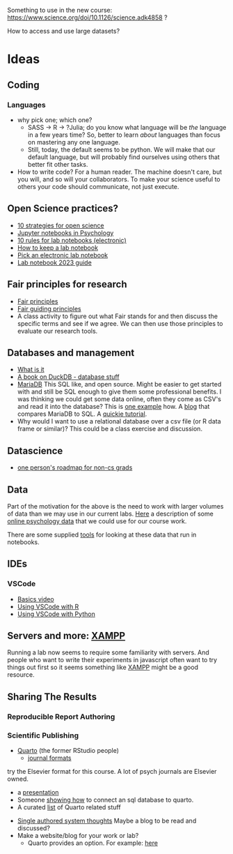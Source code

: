 Something to use in the new course: 
https://www.science.org/doi/10.1126/science.adk4858 ?

How to access and use large datasets?
* Ideas
** Coding
*** Languages
    - why pick one; which one?
      - SASS → R → ?Julia; do you know what language will be /the/ language in a few years time? So, better to learn /about/ languages than focus on mastering any one language.
      - Still, today, the default seems to be python. We will make that our default language, but will probably find ourselves using others that better fit other tasks.
    - How to write code?
      For a human reader. The machine doesn't care, but you will, and so will your collaborators. To make your science useful to others your code should communicate, not just execute. 
** Open Science practices?
   - [[https://online.ucpress.edu/collabra/article/8/1/57545/195042/Ten-Strategies-to-Foster-Open-Science-in][10 strategies for open science]]
   - [[https://www.tqmp.org/RegularArticles/vol14-2/p137/p137.pdf][Jupyter notebooks in Psychology]]
   - [[https://journals.plos.org/ploscompbiol/article?id=10.1371/journal.pcbi.1012170][10 rules for lab notebooks (electronic)]]
   - [[https://www.science.org/content/article/how-keep-lab-notebook][How to keep a lab notebook]]
   - [[https://www.nature.com/articles/d41586-018-05895-3][Pick an electronic lab notebook]]
   - [[https://labfolder.com/electronic-lab-notebook-eln-research-guide/][Lab notebook 2023 guide]]
** Fair principles for research
   - [[https://www.go-fair.org/fair-principles/][Fair principles]]
   - [[https://www.nature.com/articles/sdata201618][Fair guiding principles]]
   - A class activity to figure out what Fair stands for and then discuss the specific terms and see if we agree. We can then use those principles to evaluate our research tools. 
** Databases and management
   - [[https://www.dataversity.net/what-is-database-management/][What is it]]
   - [[https://learning-oreilly-com.proxy.lib.uwaterloo.ca/library/view/getting-started-with/9781803241005/B18270_01.xhtml#_idTextAnchor015][A book on DuckDB - database stuff]]
   - [[https://mariadb.org/][MariaDB]]
     This SQL like, and open source. Might be easier to get started with and still be SQL enough to give them some professional benefits. I was thinking we could get some data online, often they come as CSV's and read it into the database? This is [[https://www.simplified.guide/mysql-mariadb/import-csv][one example]] how. 
     A [[https://kinsta.com/blog/mariadb-vs-postgresql/][blog]] that compares MariaDB to SQL.
     A [[https://mariadb.com/kb/en/mariadb-basics/][quickie tutorial]].
   - Why would I want to use a relational database over a csv file (or R data frame or similar)?
     This could be a class exercise and discussion.
** Datascience
   - [[https://medium.com/@fareedkhandev/complete-roadmap-of-data-science-for-non-cs-cs-students-equivalent-to-a-degree-1a0a810360c0][one person's roadmap for non-cs grads]]
** Data
   Part of the motivation for the above is the need to work with larger volumes of data than we may use in our current labs. [[https://www.nature.com/articles/s41597-022-01872-8][Here]] a description of some [[https://zenodo.org/records/7249732][online psychology data]] that we could use for our course work. 

   There are some supplied [[https://github.com/pauljaffe/lumos-ncpt-tools/blob/main/demo.ipynb][tools]] for looking at these data that run in notebooks.
** IDEs
*** VSCode
    - [[https://code.visualstudio.com/docs/introvideos/basics][Basics video]]
    - [[https://code.visualstudio.com/docs/languages/r][Using VSCode with R]]
    - [[https://code.visualstudio.com/docs/languages/python][Using VSCode with Python]]
** Servers and more: [[https://www.apachefriends.org/index.html][XAMPP]]
   Running a lab now seems to require some familiarity with servers. And people who want to write their experiments in javascript often want to try things out first so it seems something like [[https://www.apachefriends.org/download.html][XAMPP]] might be a good resource. 
** Sharing The Results
*** Reproducible Report Authoring
*** Scientific Publishing
    - [[https://quarto.org/][Quarto]] (the former RStudio people)
      - [[https://quarto.org/docs/journals/][journal formats]]
	try the Elsevier format for this course. A lot of psych journals are Elsevier owned.
      - a [[https://jjallaire.quarto.pub/reproducible-manuscripts-with-quarto/#/title-slide][presentation]]
      - Someone [[https://danielroelfs.com/blog/sql-notebooks-with-quarto/][showing how]] to connect an sql database to quarto.
      - A curated [[https://github.com/mcanouil/awesome-quarto?tab=readme-ov-file][list]] of Quarto related stuff
    - [[https://coko.foundaiton/articles/single-source-publishing.html][Single authored system thoughts]]
      Maybe a blog to be read and discussed?
    - Make a website/blog for your work or lab?
      - Quarto provides an option. For example: [[https://beamilz.com/posts/2022-06-05-creating-a-blog-with-quarto/en/][here]]

